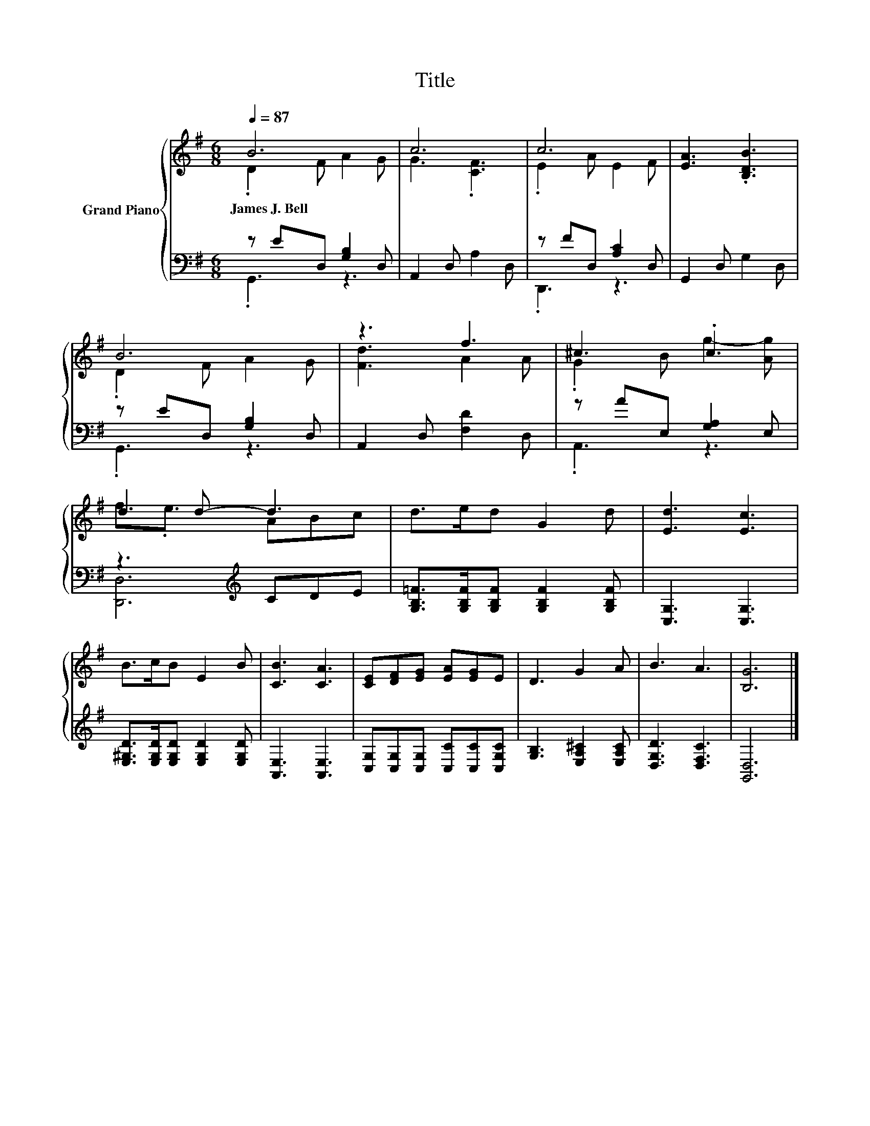 X:1
T:Title
%%score { ( 1 2 ) | ( 3 4 ) }
L:1/8
Q:1/4=87
M:6/8
K:G
V:1 treble nm="Grand Piano"
V:2 treble 
V:3 bass 
V:4 bass 
V:1
 B6 | c6 | c6 | [EA]3 .[B,DB]3 | B6 | z3 f3 | ^c3 .c3 | d2 d- d3 | d>ed G2 d | [Ed]3 [Ec]3 | %10
w: James~J.~Bell||||||||||
 B>cB E2 B | [CB]3 [CA]3 | [CE][DF][EG] [EA][EG]E | D3 G2 A | B3 A3 | [B,G]6 |] %16
w: ||||||
V:2
 .D2 F A2 G | G3 .[CF]3 | .E2 A E2 F | x6 | .D2 F A2 G | [Fd]3 A2 A | .G2 B g2- [Ag] | %7
 f3/2.e3/2 ABc | x6 | x6 | x6 | x6 | x6 | x6 | x6 | x6 |] %16
V:3
 z ED, [G,B,]2 D, | A,,2 D, A,2 D, | z FD, [A,C]2 D, | G,,2 D, G,2 D, | z ED, [G,B,]2 D, | %5
 A,,2 D, [F,D]2 D, | z AE, [G,A,]2 E, | z3[K:treble] CDE | %8
 [G,B,=F]>[G,B,F][G,B,F] [G,B,F]2 [G,B,F] | [C,G,]3 [C,G,]3 | %10
 [E,^G,D]>[E,G,D][E,G,D] [E,G,D]2 [E,G,D] | [A,,E,]3 [A,,E,]3 | %12
 [C,G,][C,G,][C,G,] [C,C][C,C][C,G,C] | [G,B,]3 [E,A,^C]2 [E,A,C] | [D,G,D]3 [D,F,C]3 | [G,,D,]6 |] %16
V:4
 .G,,3 z3 | x6 | .D,,3 z3 | x6 | .G,,3 z3 | x6 | .A,,3 z3 | [D,,D,]6[K:treble] | x6 | x6 | x6 | %11
 x6 | x6 | x6 | x6 | x6 |] %16

